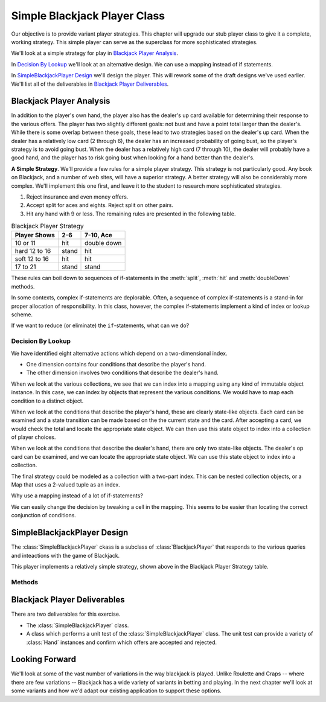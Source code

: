 
Simple Blackjack Player Class
=============================

Our objective is to provide variant player strategies. This chapter will
upgrade our stub player class to give it a complete, working strategy.
This simple player can serve as the superclass for more sophisticated strategies.

We'll look at a simple strategy for play in `Blackjack Player Analysis`_.

In `Decision By Lookup`_ we'll look at an alternative design. We can use
a mapping instead of if statements.

In `SimpleBlackjackPlayer Design`_ we'll design the player. This will rework
some of the draft designs we've used earlier. We'll list all of the deliverables in
`Blackjack Player Deliverables`_.

Blackjack Player Analysis
--------------------------

In addition to the player's own hand, the player also has the dealer's
up card available for determining their response to the various offers.
The player has two slightly different goals: not bust and have a point
total larger than the dealer's. While there is some overlap between
these goals, these lead to two strategies based on the dealer's up card.
When the dealer has a relatively low card (2 through 6), the dealer has
an increased probability of going bust, so the player's strategy is to
avoid going bust. When the dealer has a relatively high card (7 through
10), the dealer will probably have a good hand, and the player has to
risk going bust when looking for a hand better than the dealer's.

**A Simple Strategy**.
We'll provide a few rules for a simple player strategy. This strategy is
not particularly good. Any book on Blackjack, and a number of web sites,
will have a superior strategy. A better strategy will also be
considerably more complex. We'll implement this one first, and leave it
to the student to research more sophisticated strategies.


#.  Reject insurance and even money offers.


#.  Accept split for aces and eights. Reject split on other pairs.


#.  Hit any hand with 9 or less. The remaining rules are presented in
    the following table.

..  csv-table:: Blackjack Player Strategy
    :header-rows: 1

    "Player Shows","2-6","7-10, Ace"
    "10 or 11","hit","double down"
    "hard 12 to 16","stand","hit"
    "soft 12 to 16","hit","hit"
    "17 to 21","stand","stand"


These rules can boil down to sequences of if-statements in the :meth:`split`,
:meth:`hit` and :meth:`doubleDown` methods.


In some contexts, complex if-statements are deplorable. Often,
a sequence of complex if-statements is a stand-in for proper allocation of
responsibility. In this class, however, the complex if-statements
implement a kind of index or lookup scheme.

If we want to reduce (or eliminate) the ``if``-statements, what can we do?

Decision By Lookup
~~~~~~~~~~~~~~~~~~

We have identified eight alternative actions which depend on a two-dimensional index.

-   One dimension contains four conditions that describe the player's hand.

-   The other dimension involves two conditions that describe the dealer's hand.

When we look at the various collections, we see that we can index into
a mapping using any kind of immutable object instance. In this case, we can index by
objects that represent the various conditions.
We would have to map each condition to a distinct object.

When we look at the conditions that describe the player's hand, these
are clearly state-like objects. Each card can be examined and a state
transition can be made based on the the current state and the card.
After accepting a card, we would check the total and locate the
appropriate state object. We can then use this state object to index
into a collection of player choices.


When we look at the conditions that describe the dealer's hand, there
are only two state-like objects. The dealer's op card can be examined,
and we can locate the appropriate state object. We can use this state
object to index into a collection.


The final strategy could be modeled as a collection with a two-part index.
This can be nested collection objects, or a Map that uses a 2-valued tuple
as an index.

Why use a mapping instead of a lot of if-statements?

We can easily change the decision by tweaking a cell in the mapping. This
seems to be easier than locating the correct conjunction of conditions.


SimpleBlackjackPlayer Design
-----------------------------

..  class:: SimpleBlackjackPlayer

    The :class:`SimpleBlackjackPlayer` ckass is a subclass of :class:`BlackjackPlayer`
    that responds to the various queries and inteactions with the game of
    Blackjack.

    This player implements a relatively simple strategy, shown above in the
    Blackjack Player Strategy table.

Methods
~~~~~~~


..  method:: SimpleBlackjackPlayer.evenMoney(self, hand: Hand) -> bool

    :param hand: the hand which is being offered even money
    :type hand: :class:`Hand`


    Returns :literal:`True` if this Player accepts the even money offer.
    This player always rejects this offer.



..  method:: SimpleBlackjackPlayer.insurance(self, hand: Hand) -> bool

    :param hand: the hand which is being offered insurance
    :type hand: :class:`Hand`


    Returns :literal:`True` if this Player accepts the insurance offer.
    This player always rejects this offer.



..  method:: SimpleBlackjackPlayer.split(self, hand: Hand) -> Hand

    :param hand: the hand which is being offered the opportunity to split
    :type hand: :class:`Hand`

    Returns a new, empty
    :class:`Hand` instance if this Player accepts the split offer for this :class:`Hand` instance.
    The Player must create a new :class:`Hand` instance, create an Ante
    :class:`Bet` instance and place the bet and the new hand on the :class:`BlackjackTable` object.

    If the offer is declined, both set :attr:`Hand.splitDeclined` to :literal:`True`
    and return :literal:`None`.

    This player splits when the hand's
    card's ranks are aces or eights, and declines the split for all
    other ranks.



..  method:: SimpleBlackjackPlayer.doubleDown(self, hand: Hand) -> bool

    :param hand: the hand which is being offered the opportunity to double down
    :type hand: :class:`Hand`



    Returns :literal:`True`
    if this Player accepts the double offer for this :class:`Hand` instance.
    The Player must also update the :class:`Bet` object associated with this
    :class:`Hand` instance.

    This player tries to accept the offer when the
    hand points are 10 or 11, and the dealer's up card is 7 to 10 or
    ace. Otherwise the offer is rejected.

    Note that some games will restrict the conditions for a double down
    offer. For example, some games only allow double down on the first
    two cards. Other games may not allow double down on hands that are
    the result of a split.



..  method:: SimpleBlackjackPlayer.hit(self, hand: Hand) -> bool

    :param hand: the hand which is being offered the opportunity to hit
    :type hand: :class:`Hand`


    Returns :literal:`True`
    if this Player accepts the hit offer for this :class:`Hand` instance.

    If the dealer up card is from 2 to 6, there are four choices for the
    player. When the hand is 11 or less, hit. When the hand is a hard 12
    to 16, stand. When the hand is a soft 12 to soft 16 (hard 2 to hard
    6), hit. When the hand is 17 or more, stand.

    If the dealer up card is from 7 to 10 or an ace, there are four
    choices for the player. When the hand is 11 or less, double down.
    When the hand is a hard 12 to 16, hit. When the hand is a soft 12 to
    soft 16 (hard 2 to hard 6), hit. When the hand is 17 or more, stand.

    Otherwise, if the point total is 9 or less, accept the hit offer.


Blackjack Player Deliverables
------------------------------

There are two deliverables for this exercise.


-   The :class:`SimpleBlackjackPlayer` class.


-   A class which performs a unit test of the :class:`SimpleBlackjackPlayer`
    class. The unit test can provide a variety of :class:`Hand` instances
    and confirm which offers are accepted and rejected.

Looking Forward
---------------

We'll look at some of the vast number of variations in the way blackjack is played.
Unlike Roulette and Craps -- where there are few variations -- Blackjack has a wide
variety of variants in betting and playing. In the next chapter we'll look at
some variants and how we'd adapt our existing application to support these options.
